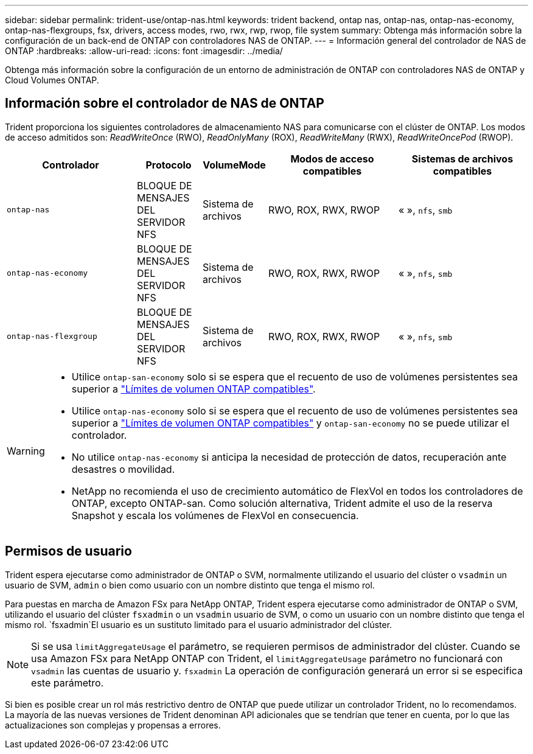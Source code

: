 ---
sidebar: sidebar 
permalink: trident-use/ontap-nas.html 
keywords: trident backend, ontap nas, ontap-nas, ontap-nas-economy, ontap-nas-flexgroups, fsx, drivers, access modes, rwo, rwx, rwp, rwop, file system 
summary: Obtenga más información sobre la configuración de un back-end de ONTAP con controladores NAS de ONTAP. 
---
= Información general del controlador de NAS de ONTAP
:hardbreaks:
:allow-uri-read: 
:icons: font
:imagesdir: ../media/


[role="lead"]
Obtenga más información sobre la configuración de un entorno de administración de ONTAP con controladores NAS de ONTAP y Cloud Volumes ONTAP.



== Información sobre el controlador de NAS de ONTAP

Trident proporciona los siguientes controladores de almacenamiento NAS para comunicarse con el clúster de ONTAP. Los modos de acceso admitidos son: _ReadWriteOnce_ (RWO), _ReadOnlyMany_ (ROX), _ReadWriteMany_ (RWX), _ReadWriteOncePod_ (RWOP).

[cols="2, 1, 1, 2, 2"]
|===
| Controlador | Protocolo | VolumeMode | Modos de acceso compatibles | Sistemas de archivos compatibles 


| `ontap-nas`  a| 
BLOQUE DE MENSAJES DEL SERVIDOR NFS
 a| 
Sistema de archivos
 a| 
RWO, ROX, RWX, RWOP
 a| 
« », `nfs`, `smb`



| `ontap-nas-economy`  a| 
BLOQUE DE MENSAJES DEL SERVIDOR NFS
 a| 
Sistema de archivos
 a| 
RWO, ROX, RWX, RWOP
 a| 
« », `nfs`, `smb`



| `ontap-nas-flexgroup`  a| 
BLOQUE DE MENSAJES DEL SERVIDOR NFS
 a| 
Sistema de archivos
 a| 
RWO, ROX, RWX, RWOP
 a| 
« », `nfs`, `smb`

|===
[WARNING]
====
* Utilice `ontap-san-economy` solo si se espera que el recuento de uso de volúmenes persistentes sea superior a link:https://docs.netapp.com/us-en/ontap/volumes/storage-limits-reference.html["Límites de volumen ONTAP compatibles"^].
* Utilice `ontap-nas-economy` solo si se espera que el recuento de uso de volúmenes persistentes sea superior a link:https://docs.netapp.com/us-en/ontap/volumes/storage-limits-reference.html["Límites de volumen ONTAP compatibles"^] y `ontap-san-economy` no se puede utilizar el controlador.
* No utilice `ontap-nas-economy` si anticipa la necesidad de protección de datos, recuperación ante desastres o movilidad.
* NetApp no recomienda el uso de crecimiento automático de FlexVol en todos los controladores de ONTAP, excepto ONTAP-san. Como solución alternativa, Trident admite el uso de la reserva Snapshot y escala los volúmenes de FlexVol en consecuencia.


====


== Permisos de usuario

Trident espera ejecutarse como administrador de ONTAP o SVM, normalmente utilizando el usuario del clúster o `vsadmin` un usuario de SVM, `admin` o bien como usuario con un nombre distinto que tenga el mismo rol.

Para puestas en marcha de Amazon FSx para NetApp ONTAP, Trident espera ejecutarse como administrador de ONTAP o SVM, utilizando el usuario del clúster `fsxadmin` o un `vsadmin` usuario de SVM, o como un usuario con un nombre distinto que tenga el mismo rol.  `fsxadmin`El usuario es un sustituto limitado para el usuario administrador del clúster.


NOTE: Si se usa `limitAggregateUsage` el parámetro, se requieren permisos de administrador del clúster. Cuando se usa Amazon FSx para NetApp ONTAP con Trident, el `limitAggregateUsage` parámetro no funcionará con `vsadmin` las cuentas de usuario y. `fsxadmin` La operación de configuración generará un error si se especifica este parámetro.

Si bien es posible crear un rol más restrictivo dentro de ONTAP que puede utilizar un controlador Trident, no lo recomendamos. La mayoría de las nuevas versiones de Trident denominan API adicionales que se tendrían que tener en cuenta, por lo que las actualizaciones son complejas y propensas a errores.
